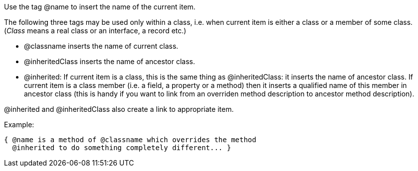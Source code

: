 Use the tag @name to insert the name of the current item.

The following three tags may be used only within a class, i.e. when
current item is either a class or a member of some class. (__Class__
means a real class or an interface, a record etc.)

* @classname inserts the name of current class.
* @inheritedClass inserts the name of ancestor class.

* @inherited: If current item is a class, this is the same thing as
@inheritedClass: it inserts the name of ancestor class. If current item
is a class member (i.e. a field, a property or a method) then it inserts
a qualified name of this member in ancestor class (this is handy if you
want to link from an overriden method description to ancestor method
description).

@inherited and @inheritedClass also create a link to appropriate item.

Example:

[source,pascal]
----
{ @name is a method of @classname which overrides the method
  @inherited to do something completely different... }
----
